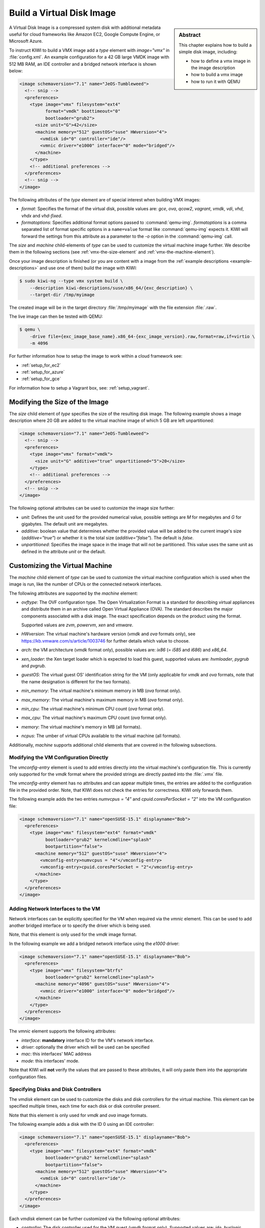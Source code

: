 .. _vmx:

Build a Virtual Disk Image
==========================

.. sidebar:: Abstract

   This chapter explains how to build a simple disk image, including:

   - how to define a vmx image in the image description
   - how to build a vmx image
   - how to run it with QEMU

A Virtual Disk Image is a compressed system disk with additional metadata
useful for cloud frameworks like Amazon EC2, Google Compute Engine, or
Microsoft Azure.

To instruct KIWI to build a VMX image add a `type` element with
`image="vmx"` in :file:`config.xml`. An example configuration for a 42 GB
large VMDK image with 512 MB RAM, an IDE controller and a bridged network
interface is shown below:

.. code:: xml

   <image schemaversion="7.1" name="JeOS-Tumbleweed">
     <!-- snip -->
     <preferences>
       <type image="vmx" filesystem="ext4"
             format="vmdk" boottimeout="0"
             bootloader="grub2">
         <size unit="G">42</size>
         <machine memory="512" guestOS="suse" HWversion="4">
           <vmdisk id="0" controller="ide"/>
           <vmnic driver="e1000" interface="0" mode="bridged"/>
         </machine>
       </type>
       <!-- additional preferences -->
     </preferences>
     <!-- snip -->
   </image>

The following attributes of the `type` element are of special interest
when building VMX images:

- `format`: Specifies the format of the virtual disk, possible values are:
  `gce`, `ova`, `qcow2`, `vagrant`, `vmdk`, `vdi`, `vhd`, `vhdx` and
  `vhd-fixed`.

- `formatoptions`: Specifies additional format options passed to
  :command:`qemu-img`. `formatoptions` is a comma separated list of format
  specific options in a ``name=value`` format like :command:`qemu-img`
  expects it. KIWI will forward the settings from this attribute as a
  parameter to the `-o` option in the :command:`qemu-img` call.

The `size` and `machine` child-elements of `type` can be used to customize
the virtual machine image further. We describe them in the following
sections (see :ref:`vmx-the-size-element` and
:ref:`vmx-the-machine-element`).

Once your image description is finished (or you are content with a image
from the :ref:`example descriptions <example-descriptions>` and use one of
them) build the image with KIWI:

.. code:: bash

   $ sudo kiwi-ng --type vmx system build \
       --description kiwi-descriptions/suse/x86_64/{exc_description} \
       --target-dir /tmp/myimage

The created image will be in the target directory :file:`/tmp/myimage` with
the file extension :file:`.raw`.

The live image can then be tested with QEMU:

.. code:: bash

   $ qemu \
       -drive file={exc_image_base_name}.x86_64-{exc_image_version}.raw,format=raw,if=virtio \
       -m 4096

For further information how to setup the image to work within a cloud
framework see:

* :ref:`setup_for_ec2`
* :ref:`setup_for_azure`
* :ref:`setup_for_gce`

For information how to setup a Vagrant box, see: :ref:`setup_vagrant`.


.. _vmx-the-size-element:

Modifying the Size of the Image
-------------------------------

The `size` child element of `type` specifies the size of the resulting
disk image. The following example shows a image description where 20 GB are
added to the virtual machine image of which 5 GB are left unpartitioned:

.. code:: xml

   <image schemaversion="7.1" name="JeOS-Tumbleweed">
     <!-- snip -->
     <preferences>
       <type image="vmx" format="vmdk">
         <size unit="G" additive="true" unpartitioned="5">20</size>
       </type>
       <!-- additional preferences -->
     </preferences>
     <!-- snip -->
   </image>

The following optional attributes can be used to customize the image size
further:

- `unit`: Defines the unit used for the provided numerical value, possible
  settings are `M` for megabytes and `G` for gigabytes. The default unit
  are megabytes.

- `additive`: boolean value that determines whether the provided value will
  be added to the current image's size (`additive="true"`) or whether it is
  the total size (`additive="false"`). The default is `false`.

- `unpartitioned`: Specifies the image space in the image that will not be
  partitioned. This value uses the same unit as defined in the attribute
  `unit` or the default.


.. _vmx-the-machine-element:

Customizing the Virtual Machine
-------------------------------

The `machine` child element of `type` can be used to customize the virtual
machine configuration which is used when the image is run, like the number
of CPUs or the connected network interfaces.

The following attributes are supported by the `machine` element:

- `ovftype`: The OVF configuration type. The Open Virtualization Format is
  a standard for describing virtual appliances and distribute them in an
  archive called Open Virtual Appliance (OVA). The standard describes the
  major components associated with a disk image. The exact specification
  depends on the product using the format.

  Supported values are `zvm`, `powervm`, `xen` and `vmware`.

- `HWversion`: The virtual machine's hardware version (`vmdk` and `ova`
  formats only), see https://kb.vmware.com/s/article/1003746 for further
  details which value to choose.

- `arch`: the VM architecture (`vmdk` format only), possible values are:
  `ix86` (= `i585` and `i686`) and `x86_64`.

- `xen_loader`: the Xen target loader which is expected to load this guest,
  supported values are: `hvmloader`, `pygrub` and `pvgrub`.

- `guestOS`: The virtual guest OS' identification string for the VM (only
  applicable for `vmdk` and `ova` formats, note that the name designation
  is different for the two formats).

- `min_memory`: The virtual machine's minimum memory in MB (`ova` format
  only).

- `max_memory`: The virtual machine's maximum memory in MB (`ova` format
  only).

- `min_cpu`: The virtual machine's minimum CPU count (`ova` format only).

- `max_cpu`: The virtual machine's maximum CPU count (`ova` format only).

- `memory`: The virtual machine's memory in MB (all formats).

- `ncpus`: The umber of virtual CPUs available to the virtual machine (all
  formats).

Additionally, `machine` supports additional child elements that are covered
in the following subsections.

Modifying the VM Configuration Directly
^^^^^^^^^^^^^^^^^^^^^^^^^^^^^^^^^^^^^^^

The `vmconfig-entry` element is used to add entries directly into the
virtual machine's configuration file. This is currently only supported for
the `vmdk` format where the provided strings are directly pasted into the
:file:`.vmx` file.

The `vmconfig-entry` element has no attributes and can appear multiple
times, the entries are added to the configuration file in the provided
order. Note, that KIWI does not check the entries for correctness. KIWI only
forwards them.

The following example adds the two entries `numvcpus = "4"` and
`cpuid.coresPerSocket = "2"` into the VM configuration file:

.. code:: xml

   <image schemaversion="7.1" name="openSUSE-15.1" displayname="Bob">
     <preferences>
       <type image="vmx" filesystem="ext4" format="vmdk"
             bootloader="grub2" kernelcmdline="splash"
             bootpartition="false">
         <machine memory="512" guestOS="suse" HWversion="4">
           <vmconfig-entry>numvcpus = "4"</vmconfig-entry>
           <vmconfig-entry>cpuid.coresPerSocket = "2"</vmconfig-entry>
         </machine>
       </type>
     </preferences>
   </image>


Adding Network Interfaces to the VM
^^^^^^^^^^^^^^^^^^^^^^^^^^^^^^^^^^^

Network interfaces can be explicitly specified for the VM when required via
the `vmnic` element. This can be used to add another bridged interface or
to specify the driver which is being used.

Note, that this element is only used for the `vmdk` image format.

In the following example we add a bridged network interface using the
`e1000` driver:

.. code:: xml

   <image schemaversion="7.1" name="openSUSE-15.1" displayname="Bob">
     <preferences>
       <type image="vmx" filesystem="btrfs"
             bootloader="grub2" kernelcmdline="splash">
         <machine memory="4096" guestOS="suse" HWversion="4">
           <vmnic driver="e1000" interface="0" mode="bridged"/>
         </machine>
       </type>
     </preferences>
   </image>

The `vmnic` element supports the following attributes:

- `interface`: **mandatory** interface ID for the VM's network interface.

- `driver`: optionally the driver which will be used can be specified

- `mac`: this interfaces' MAC address

- `mode`: this interfaces' mode.

Note that KIWI will **not** verify the values that are passed to these
attributes, it will only paste them into the appropriate configuration
files.


Specifying Disks and Disk Controllers
^^^^^^^^^^^^^^^^^^^^^^^^^^^^^^^^^^^^^

The `vmdisk` element can be used to customize the disks and disk
controllers for the virtual machine. This element can be specified multiple
times, each time for each disk or disk controller present.

Note that this element is only used for `vmdk` and `ova` image formats.

The following example adds a disk with the ID 0 using an IDE controller:

.. code:: xml

   <image schemaversion="7.1" name="openSUSE-15.1" displayname="Bob">
     <preferences>
       <type image="vmx" filesystem="ext4" format="vmdk"
             bootloader="grub2" kernelcmdline="splash"
             bootpartition="false">
         <machine memory="512" guestOS="suse" HWversion="4">
           <vmdisk id="0" controller="ide"/>
         </machine>
       </type>
     </preferences>
   </image>

Each `vmdisk` element can be further customized via the following optional
attributes:

- `controller`: The disk controller used for the VM guest (`vmdk` format
  only). Supported values are: `ide`, `buslogic`, `lsilogic`, `lsisas1068`,
  `legacyESX` and `pvscsi`.

- `device`: The disk device to appear in the guest (`xen` format only).

- `diskmode`: The disk mode (`vmdk` format only), possible values are:
  `monolithicSparse`, `monolithicFlat`, `twoGbMaxExtentSparse`,
  `twoGbMaxExtentFlat` and `streamOptimized` (see also
  https://www.vmware.com/support/developer/converter-sdk/conv60_apireference/vim.OvfManager.CreateImportSpecParams.DiskProvisioningType.html).

- `disktype`: The type of the disk as it is internally handled by the VM
  (`ova` format only). This attribute is currently unused.

- `id`: The disk ID of the VM disk (`vmdk` format only).

Adding CD/DVD Drives
^^^^^^^^^^^^^^^^^^^^

KIWI supports the addition of IDE and SCSCI CD/DVD drives to the virtual
machine using the `vmdvd` element for the `vmdk` image format. In the
following example we add two drives: one with a SCSCI and another with a
IDE controller:

.. code:: xml

   <image schemaversion="7.1" name="openSUSE-15.1" displayname="Bob">
     <preferences>
       <type bootloader="grub2" filesystem="ext4"
             image="vmx" kernelcmdline="splash">
         <machine memory="512" xen_loader="hvmloader">
           <vmdvd id="0" controller="scsi"/>
           <vmdvd id="1" controller="ide"/>
         </machine>
       </type>
     </preferences>
   </image>

The `vmdvd` element features just these two **mandatory** attributes:

- `id`: The CD/DVD ID of the drive

- `controller`: The CD/DVD controller used for the VM guest, supported
  values are `ide` and `scsi`.

